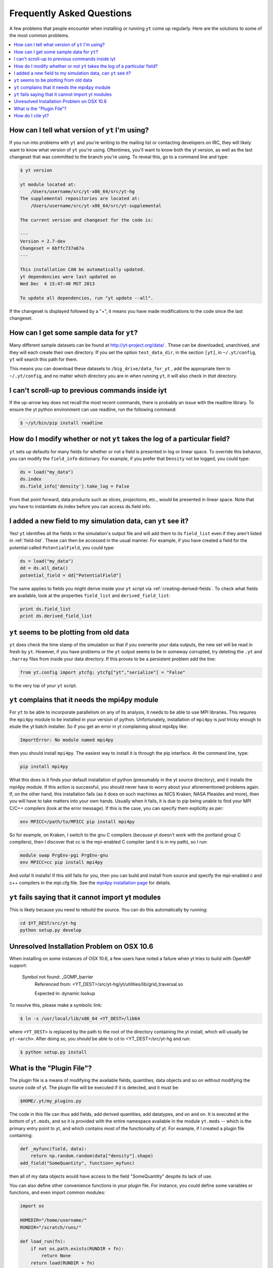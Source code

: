 .. _faq:


Frequently Asked Questions
==========================

A few problems that people encounter when installing or running ``yt``
come up regularly. Here are the solutions to some of the most common
problems.

.. contents::
   :depth: 2
   :local:
   :backlinks: none

.. _determining-version:

How can I tell what version of ``yt`` I'm using?
------------------------------------------------

If you run into problems with ``yt`` and you're writing to the mailing list
or contacting developers on IRC, they will likely want to know what version of
``yt`` you're using.  Oftentimes, you'll want to know both the yt version, 
as well as the last changeset that was committed to the branch you're using.  
To reveal this, go to a command line and type:

.. code-block:: bash
    
    $ yt version

    yt module located at:
        /Users/username/src/yt-x86_64/src/yt-hg
    The supplemental repositories are located at:
        /Users/username/src/yt-x86_64/src/yt-supplemental

    The current version and changeset for the code is:

    ---
    Version = 2.7-dev
    Changeset = 6bffc737a67a
    ---

    This installation CAN be automatically updated.
    yt dependencies were last updated on
    Wed Dec  4 15:47:40 MST 2013

    To update all dependencies, run "yt update --all".

If the changeset is displayed followed by a "+", it means you have made 
modifications to the code since the last changeset.

.. _getting-sample-data:

How can I get some sample data for ``yt``?
------------------------------------------

Many different sample datasets can be found at http://yt-project.org/data/ .
These can be downloaded, unarchived, and they will each create their own
directory.  If you set the option ``test_data_dir``, in the section ``[yt]``,
in ``~/.yt/config``, ``yt`` will search this path for them.

This means you can download these datasets to ``/big_drive/data_for_yt`` , add
the appropriate item to ``~/.yt/config``, and no matter which directory you are
in when running ``yt``, it will also check in *that* directory.

.. _faq-scroll-up:

I can't scroll-up to previous commands inside iyt
-------------------------------------------------

If the up-arrow key does not recall the most recent commands, there is
probably an issue with the readline library. To ensure the yt python
environment can use readline, run the following command:

.. code-block:: bash

   $ ~/yt/bin/pip install readline

.. _faq-new-field:

How do I modify whether or not ``yt`` takes the log of a particular field?
--------------------------------------------------------------------------

``yt`` sets up defaults for many fields for whether or not a field is presented
in log or linear space. To override this behavior, you can modify the
``field_info`` dictionary.  For example, if you prefer that ``Density`` not be
logged, you could type:

.. code-block:: python
    
    ds = load("my_data")
    ds.index
    ds.field_info['density'].take_log = False

From that point forward, data products such as slices, projections, etc., would
be presented in linear space. Note that you have to instantiate ds.index before 
you can access ds.field info.

.. _faq-handling-log-vs-linear-space:

I added a new field to my simulation data, can ``yt`` see it?
-------------------------------------------------------------

Yes! ``yt`` identifies all the fields in the simulation's output file
and will add them to its ``field_list`` even if they aren't listed in
:ref:`field-list`. These can then be accessed in the usual manner. For
example, if you have created a field for the potential called
``PotentialField``, you could type:

.. code-block:: python

   ds = load("my_data")
   dd = ds.all_data()
   potential_field = dd["PotentialField"]

The same applies to fields you might derive inside your ``yt`` script
via :ref:`creating-derived-fields`. To check what fields are
available, look at the properties ``field_list`` and ``derived_field_list``:

.. code-block:: python

   print ds.field_list
   print ds.derived_field_list

.. _faq-old-data:

``yt`` seems to be plotting from old data
------------------------------------------

``yt`` does check the time stamp of the simulation so that if you
overwrite your data outputs, the new set will be read in fresh by
``yt``. However, if you have problems or the ``yt`` output seems to be
in someway corrupted, try deleting the ``.yt`` and
``.harray`` files from inside your data directory. If this proves to
be a persistent problem add the line:

.. code-block:: python

   from yt.config import ytcfg; ytcfg["yt","serialize"] = "False"

to the very top of your ``yt`` script. 

.. _faq-mpi4py:

``yt`` complains that it needs the mpi4py module
------------------------------------------------

For ``yt`` to be able to incorporate parallelism on any of its analysis, 
it needs to be able to use MPI libraries.  This requires the ``mpi4py``
module to be installed in your version of python.  Unfortunately, 
installation of ``mpi4py`` is *just* tricky enough to elude the yt
batch installer.  So if you get an error in yt complaining about mpi4py like:

.. code-block:: bash

    ImportError: No module named mpi4py

then you should install ``mpi4py``.  The easiest way to install it is through
the pip interface.  At the command line, type:

.. code-block:: bash

    pip install mpi4py

What this does is it finds your default installation of python (presumably
in the yt source directory), and it installs the mpi4py module.  If this
action is successful, you should never have to worry about your aforementioned
problems again.  If, on the other hand, this installation fails (as it does on
such machines as NICS Kraken, NASA Pleaides and more), then you will have to
take matters into your own hands.  Usually when it fails, it is due to pip
being unable to find your MPI C/C++ compilers (look at the error message).
If this is the case, you can specify them explicitly as per:

.. code-block:: bash

    env MPICC=/path/to/MPICC pip install mpi4py

So for example, on Kraken, I switch to the gnu C compilers (because yt 
doesn't work with the portland group C compilers), then I discover that
cc is the mpi-enabled C compiler (and it is in my path), so I run:

.. code-block:: bash

    module swap PrgEnv-pgi PrgEnv-gnu
    env MPICC=cc pip install mpi4py

And voila!  It installs!  If this *still* fails for you, then you can 
build and install from source and specify the mpi-enabled c and c++ 
compilers in the mpi.cfg file.  See the `mpi4py installation page <http://mpi4py.scipy.org/docs/usrman/install.html>`_ for details.

``yt`` fails saying that it cannot import yt modules
----------------------------------------------------

This is likely because you need to rebuild the source.  You can do 
this automatically by running:

.. code-block:: bash

    cd $YT_DEST/src/yt-hg
    python setup.py develop


Unresolved Installation Problem on OSX 10.6
-------------------------------------------
When installing on some instances of OSX 10.6, a few users have noted a failure
when yt tries to build with OpenMP support:

    Symbol not found: _GOMP_barrier
        Referenced from: <YT_DEST>/src/yt-hg/yt/utilities/lib/grid_traversal.so

        Expected in: dynamic lookup

To resolve this, please make a symbolic link:

.. code-block:: bash

  $ ln -s /usr/local/lib/x86_64 <YT_DEST>/lib64

where ``<YT_DEST>`` is replaced by the path to the root of the directory
containing the yt install, which will usually be ``yt-<arch>``. After doing so, 
you should be able to cd to <YT_DEST>/src/yt-hg and run:

.. code-block:: bash

  $ python setup.py install

.. _plugin-file:

What is the "Plugin File"?
--------------------------

The plugin file is a means of modifying the available fields, quantities, data
objects and so on without modifying the source code of yt.  The plugin file
will be executed if it is detected, and it must be:

.. code-block:: bash

   $HOME/.yt/my_plugins.py

The code in this file can thus add fields, add derived quantities, add
datatypes, and on and on.  It is executed at the bottom of ``yt.mods``, and so
it is provided with the entire namespace available in the module ``yt.mods`` --
which is the primary entry point to yt, and which contains most of the
functionality of yt.  For example, if I created a plugin file containing:

.. code-block:: python

   def _myfunc(field, data):
       return np.random.random(data["density"].shape)
   add_field("SomeQuantity", function=_myfunc)

then all of my data objects would have access to the field "SomeQuantity"
despite its lack of use.

You can also define other convenience functions in your plugin file.  For
instance, you could define some variables or functions, and even import common
modules:

.. code-block:: python

   import os

   HOMEDIR="/home/username/"
   RUNDIR="/scratch/runs/"

   def load_run(fn):
       if not os.path.exists(RUNDIR + fn):
           return None
       return load(RUNDIR + fn)

In this case, we've written ``load_run`` to look in a specific directory to see
if it can find an output with the given name.  So now we can write scripts that
use this function:

.. code-block:: python

   from yt.mods import *

   my_run = load_run("hotgasflow/DD0040/DD0040")

And because we have imported from ``yt.mods`` we have access to the
``load_run`` function defined in our plugin file.

How do I cite yt?
-----------------

If you use yt in a publication, we'd very much appreciate a citation!  You
should feel free to cite the `ApJS paper
<http://adsabs.harvard.edu/abs/2011ApJS..192....9T>`_ with the following BibTeX
entry: ::

   @ARTICLE{2011ApJS..192....9T,
      author = {{Turk}, M.~J. and {Smith}, B.~D. and {Oishi}, J.~S. and {Skory}, S. and 
   	{Skillman}, S.~W. and {Abel}, T. and {Norman}, M.~L.},
       title = "{yt: A Multi-code Analysis Toolkit for Astrophysical Simulation Data}",
     journal = {\apjs},
   archivePrefix = "arXiv",
      eprint = {1011.3514},
    primaryClass = "astro-ph.IM",
    keywords = {cosmology: theory, methods: data analysis, methods: numerical },
        year = 2011,
       month = jan,
      volume = 192,
       pages = {9-+},
         doi = {10.1088/0067-0049/192/1/9},
      adsurl = {http://adsabs.harvard.edu/abs/2011ApJS..192....9T},
     adsnote = {Provided by the SAO/NASA Astrophysics Data System}
   }

If you use the Parallel Halo Finder, we have a 
`separate paper <http://adsabs.harvard.edu/abs/2010ApJS..191...43S>`_ that describes
its implementation: ::

   @ARTICLE{2010ApJS..191...43S,
      author = {{Skory}, S. and {Turk}, M.~J. and {Norman}, M.~L. and {Coil}, A.~L.
   	},
       title = "{Parallel HOP: A Scalable Halo Finder for Massive Cosmological Data Sets}",
     journal = {\apjs},
   archivePrefix = "arXiv",
      eprint = {1001.3411},
    primaryClass = "astro-ph.CO",
    keywords = {galaxies: halos, methods: data analysis, methods: numerical },
        year = 2010,
       month = nov,
      volume = 191,
       pages = {43-57},
         doi = {10.1088/0067-0049/191/1/43},
      adsurl = {http://adsabs.harvard.edu/abs/2010ApJS..191...43S},
     adsnote = {Provided by the SAO/NASA Astrophysics Data System}
   }
